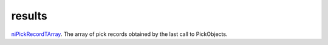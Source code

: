 results
====================================================================================================

`niPickRecordTArray`_. The array of pick records obtained by the last call to PickObjects.

.. _`niPickRecordTArray`: ../../../lua/type/niPickRecordTArray.html

